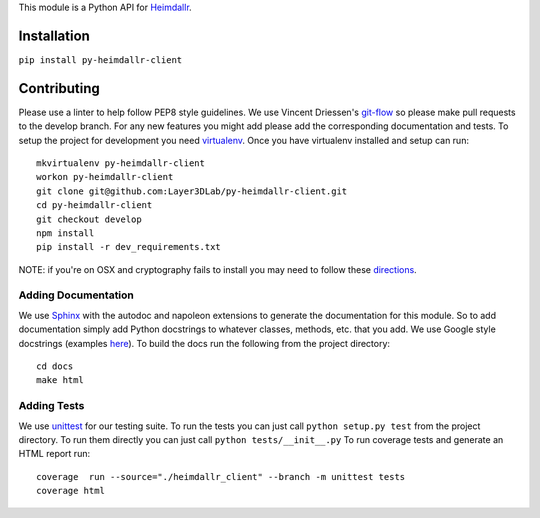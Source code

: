 This module is a Python API for `Heimdallr <https://heimdallr.co/>`__.

Installation
------------

``pip install py-heimdallr-client``

Contributing
------------

Please use a linter to help follow PEP8 style guidelines. We use Vincent
Driessen's
`git-flow <http://nvie.com/posts/a-successful-git-branching-model/>`__
so please make pull requests to the develop branch. For any new features
you might add please add the corresponding documentation and tests. To
setup the project for development you need
`virtualenv <https://virtualenv.pypa.io/en/stable/>`__. Once you have
virtualenv installed and setup can run:

::

    mkvirtualenv py-heimdallr-client
    workon py-heimdallr-client
    git clone git@github.com:Layer3DLab/py-heimdallr-client.git
    cd py-heimdallr-client
    git checkout develop
    npm install
    pip install -r dev_requirements.txt

NOTE: if you're on OSX and cryptography fails to install you may need to
follow these
`directions <https://cryptography.io/en/latest/installation/#building-cryptography-on-os-x>`__.

Adding Documentation
~~~~~~~~~~~~~~~~~~~~

We use `Sphinx <http://www.sphinx-doc.org/en/stable/index.html>`__ with
the autodoc and napoleon extensions to generate the documentation for
this module. So to add documentation simply add Python docstrings to
whatever classes, methods, etc. that you add. We use Google style
docstrings (examples
`here <http://sphinxcontrib-napoleon.readthedocs.io/en/latest/example_google.html>`__).
To build the docs run the following from the project directory:

::

    cd docs
    make html

Adding Tests
~~~~~~~~~~~~

We use `unittest <https://docs.python.org/2.7/library/unittest.html>`__
for our testing suite. To run the tests you can just call
``python setup.py test`` from the project directory. To run them
directly you can just call ``python tests/__init__.py`` To run coverage
tests and generate an HTML report run:

::

    coverage  run --source="./heimdallr_client" --branch -m unittest tests
    coverage html

